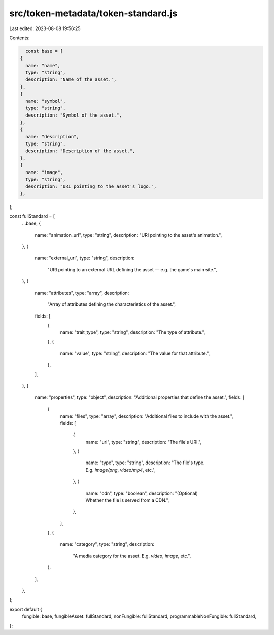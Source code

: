 src/token-metadata/token-standard.js
====================================

Last edited: 2023-08-08 19:56:25

Contents:

.. code-block:: js

    const base = [
  {
    name: "name",
    type: "string",
    description: "Name of the asset.",
  },
  {
    name: "symbol",
    type: "string",
    description: "Symbol of the asset.",
  },
  {
    name: "description",
    type: "string",
    description: "Description of the asset.",
  },
  {
    name: "image",
    type: "string",
    description: "URI pointing to the asset's logo.",
  },
];

const fullStandard = [
  ...base,
  {
    name: "animation_url",
    type: "string",
    description: "URI pointing to the asset's animation.",
  },
  {
    name: "external_url",
    type: "string",
    description:
      "URI pointing to an external URL defining the asset — e.g. the game's main site.",
  },
  {
    name: "attributes",
    type: "array",
    description:
      "Array of attributes defining the characteristics of the asset.",
    fields: [
      {
        name: "trait_type",
        type: "string",
        description: "The type of attribute.",
      },
      {
        name: "value",
        type: "string",
        description: "The value for that attribute.",
      },
    ],
  },
  {
    name: "properties",
    type: "object",
    description: "Additional properties that define the asset.",
    fields: [
      {
        name: "files",
        type: "array",
        description: "Additional files to include with the asset.",
        fields: [
          {
            name: "uri",
            type: "string",
            description: "The file's URI.",
          },
          {
            name: "type",
            type: "string",
            description: "The file's type. E.g. `image/png`, `video/mp4`, etc.",
          },
          {
            name: "cdn",
            type: "boolean",
            description: "(Optional) Whether the file is served from a CDN.",
          },
        ],
      },
      {
        name: "category",
        type: "string",
        description:
          "A media category for the asset. E.g. `video`, `image`, etc.",
      },
    ],
  },
];

export default {
  fungible: base,
  fungibleAsset: fullStandard,
  nonFungible: fullStandard,
  programmableNonFungible: fullStandard,
};


